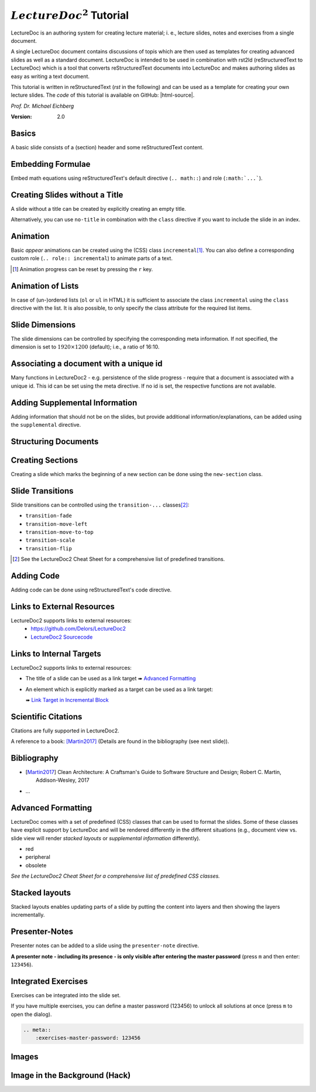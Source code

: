 .. meta::
    :version: renaissance
    :author: Michael Eichberg
    :description: LectureDoc2 Tutorial
    :license: Released under the terms of the `2-Clause BSD license`.
    :id: lecturedoc2-tutorial
    :slide-dimensions: 1920x1200
    :exercises-master-password: 123456

.. |at| unicode:: 0x40

.. |html-source| source::
    :prefix: https://delors.github.io/
    :suffix: .html 

.. role:: gray
.. role:: red
.. role:: peripheral
.. role:: obsolete
.. role:: incremental


:math:`LectureDoc^2` Tutorial
=============================

LectureDoc is an authoring system for creating lecture material; i. e., lecture slides, notes and exercises from a single document. 

A single LectureDoc document contains discussions of topis which are then used as templates for creating advanced slides as well as a standard document. LectureDoc is intended to be used in combination with rst2ld (reStructuredText to LectureDoc) which is a tool that converts reStructuredText documents into LectureDoc and makes authoring slides as easy as writing a text document. 

This tutorial is written in reStructuredText (*rst* in the following) and can be used as a template for creating your own lecture slides. The *code* of this tutorial is available on GitHub: |html-source|.

*Prof. Dr. Michael Eichberg*

.. container:: footer-left gray

     :Version: 2.0



Basics
-----------

A basic slide consists of a (section) header and some reStructuredText content.

.. example::

    .. code:: rst
        :class: black copy-to-clipboard

        Basics
        -----------

        A basic slide consists of a (section) header 
        and some reStructuredText content.


Embedding Formulae
--------------------------------------

Embed math equations using reStructuredText's default directive (``.. math::``) and role (``:math:`...```).

.. example::
    :class: far-far-smaller 

    .. container:: two-columns 

        .. container:: column

            The following rst fragment:

            .. code:: rst
                :class: copy-to-clipboard
                :number-lines:

                Computation in :math:`GF(2)`:

                .. math::

                    \begin{matrix}
                        1 + 1 & = 1 - 1 & = 0 \\
                        1 + 0 & = 1 - 0 & = 1 \\
                        0 + 1 & = 0 - 1 & = 1
                    \end{matrix}

        .. container:: column

            Will render like this:

                Computation in :math:`GF(2)`:
                    
                .. math::

                    \begin{matrix}
                        1 + 1 & = 1 - 1 & = 0 \\
                        1 + 0 & = 1 - 0 & = 1 \\
                        0 + 1 & = 0 - 1 & = 1
                    \end{matrix}


.. class:: no-title

Creating Slides without a Title
---------------------------------

A slide without a title can be created by explicitly creating an empty title.

.. example:: 
    :class: encapsulate-floats

    .. note::

        You have to add a space after the backslash (``\``)!

    .. code:: rst
        :class: copy-to-clipboard
        :number-lines:

        \ 
        --



Alternatively, you can use ``no-title`` in combination with the ``class`` directive if you want to include the slide in an index.

.. example::

    .. code:: rst
        :class: copy-to-clipboard
        :number-lines:

        .. class:: no-title

        I will only show up in an index...
        ------------------------------------




Animation
----------

Basic *appear* animations can be created using the (CSS) class ``incremental``\ [#]_. You can also define a corresponding custom role (``.. role:: incremental``) :incremental:`to animate parts of a text.`

.. example::
    :class: incremental

    .. code:: rst
        :class: copy-to-clipboard 
        :number-lines:

        Animation
        ----------

        Basic *appear* animations can be created using the (CSS) class 
        ``incremental``. You can also define a corresponding custom role 
        (``.. role:: incremental``) :incremental:`to animate parts of a text.`

        .. example::
            :class: incremental

            ...

.. [#] Animation progress can be reset by pressing the ``r`` key.



Animation of Lists
-------------------

In case of (un-)ordered lists (``ol`` or ``ul`` in HTML) it is sufficient to associate the class ``incremental`` using the ``class`` directive with the list. It is also possible, to only specify the class attribute for the required list items.

.. example::

    .. container:: two-columns

        .. container:: column

            The following code:

                .. code:: rst
                  :class: copy-to-clipboard
                  :number-lines:

                  .. class:: incremental

                  - this
                  - is
                  - a test

        .. container:: column

            Will render incrementally like this:

            .. class:: incremental

            - this
            - is
            - a test


Slide Dimensions
----------------

The slide dimensions can be controlled by specifying the corresponding meta information.
If not specified, the dimension is set to :math:`1920 \times 1200` (default); i.e., a ratio of 16:10.
    
.. example::
    :class: far-far-smaller 
    
    In HTML documents add the following meta tag:

    .. code:: html
        :class: copy-to-clipboard 

        <meta name="slide-dimensions" content="1600x1200">

    In reStructuredText documents add at the beginning:

    .. code:: rst
        :class: copy-to-clipboard

        .. meta::
            :slide-dimensions: 1600x1200


Associating a document with a unique id
----------------------------------------

Many functions in LectureDoc2 - e.g. persistence of the slide progress - require that a document is associated with a unique id. This id can be set using the meta directive. If no id is set, the respective functions are not available.

.. example::

    .. code:: rst
        :class: copy-to-clipboard
        :number-lines:

        .. meta::
            :id: lecturedoc2-tutorial
            :description: LectureDoc2 Tutorial
            :author: Michael Eichberg
            :license: Released under the terms of the `2-Clause BSD license`.
        


Adding Supplemental Information
---------------------------------

Adding information that should not be on the slides, but provide additional information/explanations, can be added using the ``supplemental`` directive. 

.. example:: 

    .. code:: rst
        :class: copy-to-clipboard
        :number-lines:

        .. supplemental::

            **Formatting Slides**

            Formatting slides is done using classes and roles.



.. supplemental::

    **Formatting Slides**

    Creating heavily formatted slides is easily possible using rst directives and roles which are mapped to CSS classes.


.. class:: new-section transition-flip

Structuring Documents
----------------------


.. class:: transition-move-left

Creating Sections
--------------------------------

Creating a slide which marks the beginning of a new section can be done using the ``new-section`` class.

.. example:: 
    :class: far-far-smaller

    .. code:: rst
        :class: black copy-to-clipboard

        .. class:: new-section

        Structuring Documents
        ----------------------

        .. class:: new-subsection

        Creating Sections
        -----------------


.. class:: transition-move-to-top

Slide Transitions
------------------

Slide transitions can be controlled using the ``transition-...`` classes\ [#]_:

- ``transition-fade``
- ``transition-move-left``
- ``transition-move-to-top``
- ``transition-scale``
- ``transition-flip``

.. example:: 
    :class: far-far-smaller

    .. code:: rst
        :class: copy-to-clipboard
        :number-lines:

        .. class:: transition-move-to-top

        Slide Transitions
        ------------------

.. [#] See the LectureDoc2 Cheat Sheet for a comprehensive list of predefined transitions.


.. class:: transition-scale

Adding Code
--------------------------------

Adding code can be done using reStructuredText's code directive. 

.. example::
    
    .. container:: two-columns 

        .. container:: column

            The following code:

            .. code:: rst
                :class: copy-to-clipboard
                :number-lines:

                .. code:: python
                    :number-lines:

                    for i in range(0,10):
                        print(i)

        .. container:: column

            Will render like this:

                .. code:: python
                    :number-lines:

                    for i in range(0,10):
                    print(i)


.. class:: transition-fade

Links to External Resources
---------------------------

LectureDoc2 supports links to external resources: 
 - https://github.com/Delors/LectureDoc2
 - `LectureDoc2 Sourcecode <https://github.com/Delors/LectureDoc2>`_

.. example:: 

    .. code:: rst
        :class: copy-to-clipboard
        :number-lines:

        LectureDoc2 supports links to external resources: 

        - https://github.com/Delors/LectureDoc2
        - `LectureDoc2 Sourcecode <https://github.com/Delors/LectureDoc2>`_



Links to Internal Targets
-------------------------

LectureDoc2 supports links to external resources: 

- The title of a slide can be used as a link target ➠ `Advanced Formatting`_
- An element which is explicitly marked as a target can be used as a link target:

  ➠ `Link Target in Incremental Block`_

.. example:: 

    .. container:: two-columns

        .. container:: column

            Slide with explicit marked-up element:

            .. code:: rst
                :class: copy-to-clipboard
                :number-lines:

                Advanced Formatting
                ---------------------

                .. container:: incremental

                    .. _Link Target in Incremental Block:

                    See the LectureDoc2 Cheat Sheet.

        .. container:: column

            References are defined as follows:

            .. code:: rst
                :class: copy-to-clipboard
                :number-lines:

                Links to internal targets: 

                - Link to slide: `Advanced Formatting`_
                - Link to a marked-up element: 
                
                  `Link Target in Incremental Block`_


Scientific Citations
--------------------

Citations are fully supported in LectureDoc2.

A reference to a book: [Martin2017]_ (Details are found in the bibliography (see next slide)).

.. example:: 

    .. code:: rst
        :class: copy-to-clipboard

        A reference to a book: [Martin2017]_



Bibliography
------------

- .. [Martin2017] Clean Architecture: A Craftsman's Guide to Software Structure and Design; Robert C. Martin, Addison-Wesley, 2017
- ...

.. example:: 

    .. code:: rst
        :class: copy-to-clipboard


        .. [Martin2017] Clean Architecture: ...; Robert C. Martin, Addison-Wesley, 2017



Advanced Formatting    
---------------------

LectureDoc comes with a set of predefined (CSS) classes that can be used to format the slides. Some of these classes have explicit support by LectureDoc and will be rendered differently in the different situations (e.g., document view vs. slide view will render *stacked layouts* or *supplemental information* differently). 

.. class:: incremental

- :red:`red`
- :peripheral:`peripheral`
- :obsolete:`obsolete`

.. container:: incremental

    .. _Link Target in Incremental Block:

    `See the LectureDoc2 Cheat Sheet for a comprehensive list of predefined CSS classes.`


Stacked layouts
----------------

Stacked layouts enables updating parts of a slide by putting the content into layers and then showing the layers incrementally.

.. example:: 

    .. container:: two-columns smaller

        .. container:: column

            .. deck:: monospaced

                .. card::

                    :gray:`This text is gray.`

                .. card:: overlay

                    .. raw:: html

                        <svg width="600" height="80">
                            <rect width="600" height="80" 
                                  style="fill:rgb(0,0,255,0.25);stroke-width:1;stroke:rgb(0,0,0)" />
                        </svg>

        .. container:: column 

            .. code:: rst
                :class: black copy-to-clipboard 

                .. deck:: monospaced

                  .. card::

                    :gray:`This text is gray.`

                  .. card:: overlay

                    .. raw:: html

                      <svg width="600" height="80">
                      ⇥ ⇥<rect width="600" height="80" 
                      ⇥ ⇥ ⇥ ⇥ ⇥style="fill:rgb(0,0,255,0.25);
                      ⇥ ⇥ ⇥ ⇥ ⇥ ⇥ ⇥ ⇥ stroke-width:1;
                      ⇥ ⇥ ⇥ ⇥ ⇥ ⇥ ⇥ ⇥ stroke:rgb(0,0,0)" />
                      </svg>


Presenter-Notes
----------------

Presenter notes can be added to a slide using the ``presenter-note`` directive. 

**A presenter note - including its presence - is only visible after entering the master password** (press ``m`` and then enter: ``123456``).

.. presenter-note::

    This is a short presenter note. Presenter notes can contain complex content, e.g., images, code, or math formulae.

.. example:: 

    .. code:: rst
        :class: copy-to-clipboard
        :number-lines:

        .. presenter-note::

            This is a presenter note.

            It is only visible after entering the master password (123456).


.. class:: exercises

Integrated Exercises
---------------------

Exercises can be integrated into the slide set.

.. example:: 

    .. container:: two-columns

        .. container:: column

            .. exercise:: Exercise: 1+1

                Compute: :math:`\sqrt 2 = ?`

                .. solution::
                    :pwd: sqrt

                    Solution: :math:`1,4142135624`.

            To unlock the solution go to the document view and enter the password (sqrt).
    
        .. container:: column
            
            .. code:: rst
                :class: copy-to-clipboard
                :number-lines:

                .. exercise:: Exercise: 1+1

                    Compute: :math:`\sqrt 2 = ?`.

                    .. solution::
                        :pwd: sqrt

                        Solution: :math:`1,4142135624`.

If you have multiple exercises, you can define a master password (123456) to unlock all solutions at once (press ``m`` to open the dialog).

.. code:: rst 
    :class: copy-to-clipboard

    .. meta::
        :exercises-master-password: 123456



.. class:: new-section transition-fade

Images
-------


.. class:: no-title padding-none transition-scale

Image in the Background (Hack)
-------------------------------

.. deck::

    .. card:: 

        .. image:: ld_base_example/tag_cloud.png
            :width: 100%
            :align: center

    .. card:: overlay

        .. example:: 
            :class: transparent margin-1em

            .. code:: rst
                :class: copy-to-clipboard
                :number-lines:

                .. class:: padding-none no-title transition-scale

                Image in the Background 
                ------------------------

                .. deck:: 

                    .. card::

                        .. image:: ld_base_example/tag_cloud.png
                            :width: 100%
                            :align: center

                    .. card:: overlay

                        Content on the slide...

